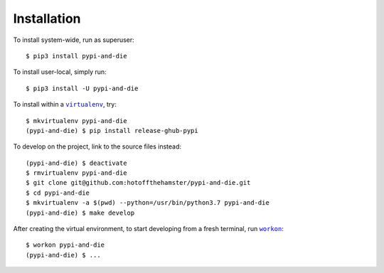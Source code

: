 ############
Installation
############

.. |virtualenv| replace:: ``virtualenv``
.. _virtualenv: https://virtualenv.pypa.io/en/latest/

.. |workon| replace:: ``workon``
.. _workon: https://virtualenvwrapper.readthedocs.io/en/latest/command_ref.html?highlight=workon#workon

To install system-wide, run as superuser::

    $ pip3 install pypi-and-die

To install user-local, simply run::

    $ pip3 install -U pypi-and-die

To install within a |virtualenv|_, try::

    $ mkvirtualenv pypi-and-die
    (pypi-and-die) $ pip install release-ghub-pypi

To develop on the project, link to the source files instead::

    (pypi-and-die) $ deactivate
    $ rmvirtualenv pypi-and-die
    $ git clone git@github.com:hotoffthehamster/pypi-and-die.git
    $ cd pypi-and-die
    $ mkvirtualenv -a $(pwd) --python=/usr/bin/python3.7 pypi-and-die
    (pypi-and-die) $ make develop

After creating the virtual environment,
to start developing from a fresh terminal, run |workon|_::

    $ workon pypi-and-die
    (pypi-and-die) $ ...

